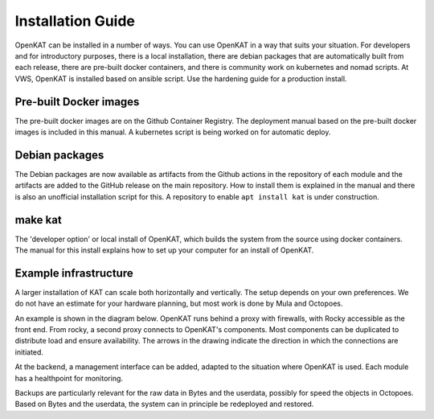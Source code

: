 ==================
Installation Guide
==================

OpenKAT can be installed in a number of ways. You can use OpenKAT in a way that suits your situation. For developers and for introductory purposes, there is a local installation, there are debian packages that are automatically built from each release, there are pre-built docker containers, and there is community work on kubernetes and nomad scripts. At VWS, OpenKAT is installed based on ansible script. Use the hardening guide for a production install.

Pre-built Docker images
=======================

The pre-built docker images are on the Github Container Registry. The deployment manual based on the pre-built docker images is included in this manual. A kubernetes script is being worked on for automatic deploy.

Debian packages
===============

The Debian packages are now available as artifacts from the Github actions in the repository of each module and the artifacts are added to the GitHub release on the main repository. How to install them is explained in the manual and there is also an unofficial installation script for this. A repository to enable ``apt install kat`` is under construction.

make kat
========

The 'developer option' or local install of OpenKAT, which builds the system from the source using docker containers. The manual for this install explains how to set up your computer for an install of OpenKAT.

Example infrastructure
======================

A larger installation of KAT can scale both horizontally and vertically. The setup depends on your own preferences. We do not have an estimate for your hardware planning, but most work is done by Mula and Octopoes.

An example is shown in the diagram below. OpenKAT runs behind a proxy with firewalls, with Rocky accessible as the front end. From rocky, a second proxy connects to OpenKAT's components. Most components can be duplicated to distribute load and ensure availability. The arrows in the drawing indicate the direction in which the connections are initiated.

.. image:: img/infraopenkat.png
  :alt: Infra example of OpenKAT

At the backend, a management interface can be added, adapted to the situation where OpenKAT is used. Each module has a healthpoint for monitoring.

Backups are particularly relevant for the raw data in Bytes and the userdata, possibly for speed the objects in Octopoes. Based on Bytes and the userdata, the system can in principle be redeployed and restored.

